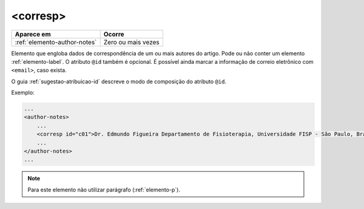 .. _elemento-corresp:

<corresp>
=========

+------------------------------+--------------------+
| Aparece em                   | Ocorre             |
+==============================+====================+
| :ref:`elemento-author-notes` | Zero ou mais vezes |
+------------------------------+--------------------+


Elemento que engloba dados de correspondência de um ou mais autores do artigo. Pode ou não conter um elemento :ref:`elemento-label`. O atributo ``@id`` também é opcional. É possível ainda marcar a informação de correio eletrônico com ``<email>``, caso exista.

O guia :ref:`sugestao-atribuicao-id` descreve o modo de composição do atributo ``@id``.

Exemplo:

.. code-block:: xml

    ...
    <author-notes>
        ...
        <corresp id="c01">Dr. Edmundo Figueira Departamento de Fisioterapia, Universidade FISP - São Paulo, Brasil. E-mail: <email>contato@foo.com</email></corresp>
        ...
    </author-notes>
    ...

.. note:: Para este elemento não utilizar parágrafo (:ref:`elemento-p`).


.. {"reviewed_on": "20160728", "by": "gandhalf_thewhite@hotmail.com"}

